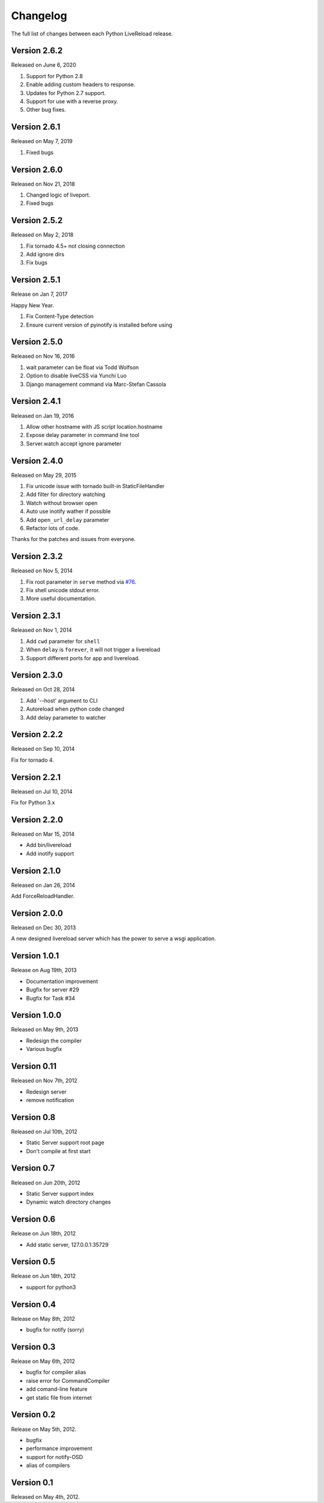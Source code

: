 Changelog
=========

The full list of changes between each Python LiveReload release.

Version 2.6.2
-------------

Released on June 6, 2020

1. Support for Python 2.8
2. Enable adding custom headers to response.
3. Updates for Python 2.7 support.
4. Support for use with a reverse proxy.
5. Other bug fixes.


Version 2.6.1
-------------

Released on May 7, 2019

1. Fixed bugs

Version 2.6.0
-------------

Released on Nov 21, 2018

1. Changed logic of liveport.
2. Fixed bugs

Version 2.5.2
-------------

Released on May 2, 2018

1. Fix tornado 4.5+ not closing connection
2. Add ignore dirs
3. Fix bugs

Version 2.5.1
-------------

Release on Jan 7, 2017

Happy New Year.

1. Fix Content-Type detection
2. Ensure current version of pyinotify is installed before using

Version 2.5.0
-------------

Released on Nov 16, 2016

1. wait parameter can be float via Todd Wolfson
2. Option to disable liveCSS via Yunchi Luo
3. Django management command via Marc-Stefan Cassola

Version 2.4.1
-------------

Released on Jan 19, 2016

1. Allow other hostname with JS script location.hostname
2. Expose delay parameter in command line tool
3. Server.watch accept ignore parameter

Version 2.4.0
-------------

Released on May 29, 2015

1. Fix unicode issue with tornado built-in StaticFileHandler
2. Add filter for directory watching
3. Watch without browser open
4. Auto use inotify wather if possible
5. Add ``open_url_delay`` parameter
6. Refactor lots of code.

Thanks for the patches and issues from everyone.

Version 2.3.2
-------------

Released on Nov 5, 2014

1. Fix root parameter in ``serve`` method via `#76`_.
2. Fix shell unicode stdout error.
3. More useful documentation.

.. _`#76`: https://github.com/lepture/python-livereload/issues/76

Version 2.3.1
-------------

Released on Nov 1, 2014

1. Add ``cwd`` parameter for ``shell``
2. When ``delay`` is ``forever``, it will not trigger a livereload
3. Support different ports for app and livereload.

Version 2.3.0
-------------

Released on Oct 28, 2014

1. Add '--host' argument to CLI
2. Autoreload when python code changed
3. Add delay parameter to watcher


Version 2.2.2
-------------

Released on Sep 10, 2014

Fix for tornado 4.


Version 2.2.1
-------------

Released on Jul 10, 2014

Fix for Python 3.x


Version 2.2.0
-------------

Released on Mar 15, 2014

+ Add bin/livereload
+ Add inotify support

Version 2.1.0
-------------

Released on Jan 26, 2014

Add ForceReloadHandler.

Version 2.0.0
-------------

Released on  Dec 30, 2013

A new designed livereload server which has the power to serve a wsgi
application.

Version 1.0.1
-------------

Release on Aug 19th, 2013

+ Documentation improvement
+ Bugfix for server #29
+ Bugfix for Task #34

Version 1.0.0
-------------

Released on May 9th, 2013

+ Redesign the compiler
+ Various bugfix

Version 0.11
-------------

Released on Nov 7th, 2012

+ Redesign server
+ remove notification


Version 0.8
------------
Released on Jul 10th, 2012

+ Static Server support root page
+ Don't compile at first start

Version 0.7
-------------
Released on Jun 20th, 2012

+ Static Server support index
+ Dynamic watch directory changes

Version 0.6
------------
Release on Jun 18th, 2012

+ Add static server, 127.0.0.1:35729

Version 0.5
-----------
Release on Jun 18th, 2012

+ support for python3

Version 0.4
-----------
Release on May 8th, 2012

+ bugfix for notify (sorry)

Version 0.3
-----------
Release on May 6th, 2012

+ bugfix for compiler alias
+ raise error for CommandCompiler
+ add comand-line feature
+ get static file from internet

Version 0.2
------------
Release on May 5th, 2012.

+ bugfix
+ performance improvement
+ support for notify-OSD
+ alias of compilers

Version 0.1
------------
Released on May 4th, 2012.
